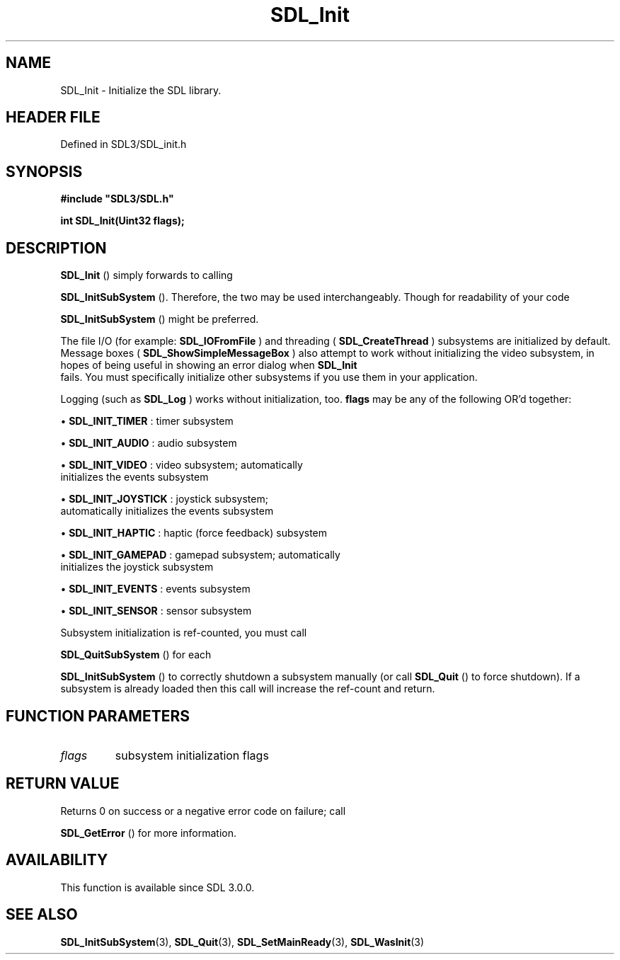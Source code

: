 .\" This manpage content is licensed under Creative Commons
.\"  Attribution 4.0 International (CC BY 4.0)
.\"   https://creativecommons.org/licenses/by/4.0/
.\" This manpage was generated from SDL's wiki page for SDL_Init:
.\"   https://wiki.libsdl.org/SDL_Init
.\" Generated with SDL/build-scripts/wikiheaders.pl
.\"  revision SDL-prerelease-3.1.1-227-gd42d66149
.\" Please report issues in this manpage's content at:
.\"   https://github.com/libsdl-org/sdlwiki/issues/new
.\" Please report issues in the generation of this manpage from the wiki at:
.\"   https://github.com/libsdl-org/SDL/issues/new?title=Misgenerated%20manpage%20for%20SDL_Init
.\" SDL can be found at https://libsdl.org/
.de URL
\$2 \(laURL: \$1 \(ra\$3
..
.if \n[.g] .mso www.tmac
.TH SDL_Init 3 "SDL 3.1.1" "SDL" "SDL3 FUNCTIONS"
.SH NAME
SDL_Init \- Initialize the SDL library\[char46]
.SH HEADER FILE
Defined in SDL3/SDL_init\[char46]h

.SH SYNOPSIS
.nf
.B #include \(dqSDL3/SDL.h\(dq
.PP
.BI "int SDL_Init(Uint32 flags);
.fi
.SH DESCRIPTION

.BR SDL_Init
() simply forwards to calling

.BR SDL_InitSubSystem
()\[char46] Therefore, the two may be used
interchangeably\[char46] Though for readability of your code

.BR SDL_InitSubSystem
() might be preferred\[char46]

The file I/O (for example: 
.BR SDL_IOFromFile
) and threading
(
.BR SDL_CreateThread
) subsystems are initialized by
default\[char46] Message boxes
(
.BR SDL_ShowSimpleMessageBox
) also attempt to work
without initializing the video subsystem, in hopes of being useful in
showing an error dialog when 
.BR SDL_Init
 fails\[char46] You must
specifically initialize other subsystems if you use them in your
application\[char46]

Logging (such as 
.BR SDL_Log
) works without initialization, too\[char46]
.BR flags
may be any of the following OR'd together:


\(bu 
.BR
.BR SDL_INIT_TIMER
: timer subsystem

\(bu 
.BR
.BR SDL_INIT_AUDIO
: audio subsystem

\(bu 
.BR
.BR SDL_INIT_VIDEO
: video subsystem; automatically
  initializes the events subsystem

\(bu 
.BR
.BR SDL_INIT_JOYSTICK
: joystick subsystem;
  automatically initializes the events subsystem

\(bu 
.BR
.BR SDL_INIT_HAPTIC
: haptic (force feedback) subsystem

\(bu 
.BR
.BR SDL_INIT_GAMEPAD
: gamepad subsystem; automatically
  initializes the joystick subsystem

\(bu 
.BR
.BR SDL_INIT_EVENTS
: events subsystem

\(bu 
.BR
.BR SDL_INIT_SENSOR
: sensor subsystem

Subsystem initialization is ref-counted, you must call

.BR SDL_QuitSubSystem
() for each

.BR SDL_InitSubSystem
() to correctly shutdown a subsystem
manually (or call 
.BR SDL_Quit
() to force shutdown)\[char46] If a subsystem
is already loaded then this call will increase the ref-count and return\[char46]

.SH FUNCTION PARAMETERS
.TP
.I flags
subsystem initialization flags
.SH RETURN VALUE
Returns 0 on success or a negative error code on failure; call

.BR SDL_GetError
() for more information\[char46]

.SH AVAILABILITY
This function is available since SDL 3\[char46]0\[char46]0\[char46]

.SH SEE ALSO
.BR SDL_InitSubSystem (3),
.BR SDL_Quit (3),
.BR SDL_SetMainReady (3),
.BR SDL_WasInit (3)
